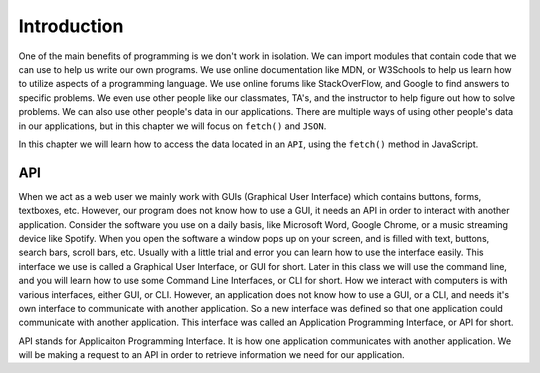 Introduction
============

One of the main benefits of programming is we don't work in isolation. We can import modules that contain code that we can use to help us write our own programs. We use online documentation like MDN, or W3Schools to help us learn how to utilize aspects of a programming language. We use online forums like StackOverFlow, and Google to find answers to specific problems. We even use other people like our classmates, TA's, and the instructor to help figure out how to solve problems. We can also use other people's data in our applications. There are multiple ways of using other people's data in our applications, but in this chapter we will focus on ``fetch()`` and ``JSON``.

In this chapter we will learn how to access the data located in an ``API``, using the ``fetch()`` method in JavaScript.

API
---
When we act as a web user we mainly work with GUIs (Graphical User Interface) which contains buttons, forms, textboxes, etc. However, our program does not know how to use a GUI, it needs an API in order to interact with another application.
Consider the software you use on a daily basis, like Microsoft Word, Google Chrome, or a music streaming device like Spotify. When you open the software a window pops up on your screen, and is filled with text, buttons, search bars, scroll bars, etc. Usually with a little trial and error you can learn how to use the interface easily. This interface we use is called a Graphical User Interface, or GUI for short. Later in this class we will use the command line, and you will learn how to use some Command Line Interfaces, or CLI for short. How we interact with computers is with various interfaces, either GUI, or CLI. However, an application does not know how to use a GUI, or a CLI, and needs it's own interface to communicate with another application. So a new interface was defined so that one application could communicate with another application. This interface was called an Application Programming Interface, or API for short.

API stands for Applicaiton Programming Interface. It is how one application communicates with another application. We will be making a request to an API in order to retrieve information we need for our application.